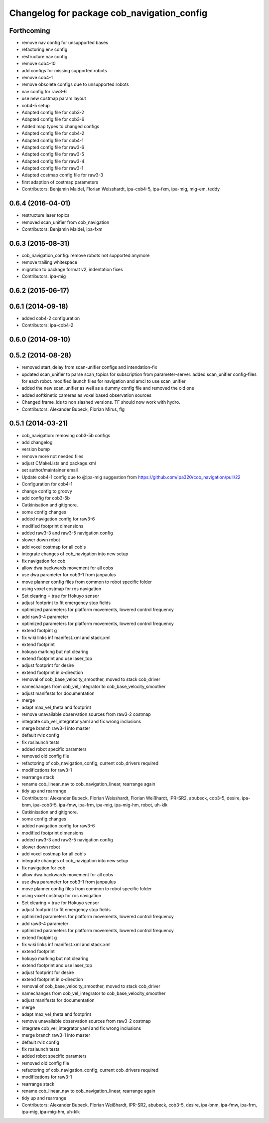 ^^^^^^^^^^^^^^^^^^^^^^^^^^^^^^^^^^^^^^^^^^^
Changelog for package cob_navigation_config
^^^^^^^^^^^^^^^^^^^^^^^^^^^^^^^^^^^^^^^^^^^

Forthcoming
-----------
* remove nav config for unsupported bases
* refactoring env config
* restructure nav config
* remove cob4-10
* add configs for missing supported robots
* remove cob4-1
* remove obsolete configs due to unsupported robots
* nav config for raw3-6
* use new costmap param layout
* cob4-5 setup
* Adapted config file for cob3-2
* Adapted config file for cob3-6
* Added map types to changed configs
* Adapted config file for cob4-2
* Adapted config file for cob4-1
* Adapted config file for raw3-6
* Adapted config file for raw3-5
* Adapted config file for raw3-4
* Adapted config file for raw3-1
* Adapted costmap config file for raw3-3
* first adaption of costmap parameters
* Contributors: Benjamin Maidel, Florian Weisshardt, ipa-cob4-5, ipa-fxm, ipa-mig, mig-em, teddy

0.6.4 (2016-04-01)
------------------
* restructure laser topics
* removed scan_unifier from cob_navigation
* Contributors: Benjamin Maidel, ipa-fxm

0.6.3 (2015-08-31)
------------------
* cob_navigation_config: remove robots not supported anymore
* remove trailing whitespace
* migration to package format v2, indentation fixes
* Contributors: ipa-mig

0.6.2 (2015-06-17)
------------------

0.6.1 (2014-09-18)
------------------
* added cob4-2 configuration
* Contributors: ipa-cob4-2

0.6.0 (2014-09-10)
------------------

0.5.2 (2014-08-28)
------------------
* removed start_delay from scan-unifier configs and intendation-fix
* updated scan_unifier to parse scan_topics for subscription from parameter-server. added scan_unifier config-files for each robot. modified launch files for navigation and amcl to use scan_unifier
* added the new scan_unifier as well as a dummy config file and removed the old one
* added softkinetic cameras as voxel based observation sources
* Changed frame_ids to non slashed versions. TF should now work with hydro.
* Contributors: Alexander Bubeck, Florian Mirus, flg

0.5.1 (2014-03-21)
------------------
* cob_navigation: removing cob3-5b configs
* add changelog
* version bump
* remove more not needed files
* adjust CMakeLists and package.xml
* set author/maintainer email
* Update cob4-1 config
  due to @ipa-mig suggestion from https://github.com/ipa320/cob_navigation/pull/22
* Configuration for cob4-1
* change config to groovy
* add config for cob3-5b
* Catkinisation and gitignore.
* some config changes
* added navigation config for raw3-6
* modified footprint dimensions
* added raw3-3 and raw3-5 navigation config
* slower down robot
* add voxel costmap for all cob's
* integrate changes of cob_navigation into new setup
* fix navigation for cob
* allow dwa backwards movement for all cobs
* use dwa parameter for cob3-1 from janpaulus
* move planner config files from common to robot specific folder
* using voxel costmap for ros navigation
* Set clearing = true for Hokuyo sensor
* adjust footprint to fit emergency stop fields
* optimized parameters for platform movements, lowered control frequency
* add raw3-4 parameter
* optimized parameters for platform movements, lowered control frequency
* extend footpint g
* fix wiki links inf manifest.xml and stack.xml
* extend footprint
* hokuyo marking but not clearing
* extend footprint and use laser_top
* adjust footprint for desire
* extend footprint in x-direction
* removal of cob_base_velocity_smoother, moved to stack cob_driver
* namechanges from cob_vel_integrator to cob_base_velocity_smoother
* adjust manifests for documentation
* merge
* adapt max_vel_theta and footprint
* remove unavailable observation sources from raw3-2 costmap
* integrate cob_vel_integrator yaml and fix wrong inclusions
* merge branch raw3-1 into master
* default rviz config
* fix roslaunch tests
* added robot specific paramters
* removed old config file
* refactoring of cob_navigation_config; current cob_drivers required
* modifications for raw3-1
* rearrange stack
* rename cob_linear_nav to cob_navigation_linear, rearrange again
* tidy up and rearrange
* Contributors: Alexander Bubeck, Florian Weisshardt, Florian Weißhardt, IPR-SR2, abubeck, cob3-5, desire, ipa-bnm, ipa-cob3-5, ipa-fmw, ipa-frm, ipa-mig, ipa-mig-hm, robot, uh-klk

* Catkinisation and gitignore.
* some config changes
* added navigation config for raw3-6
* modified footprint dimensions
* added raw3-3 and raw3-5 navigation config
* slower down robot
* add voxel costmap for all cob's
* integrate changes of cob_navigation into new setup
* fix navigation for cob
* allow dwa backwards movement for all cobs
* use dwa parameter for cob3-1 from janpaulus
* move planner config files from common to robot specific folder
* using voxel costmap for ros navigation
* Set clearing = true for Hokuyo sensor
* adjust footprint to fit emergency stop fields
* optimized parameters for platform movements, lowered control frequency
* add raw3-4 parameter
* optimized parameters for platform movements, lowered control frequency
* extend footpint g
* fix wiki links inf manifest.xml and stack.xml
* extend footprint
* hokuyo marking but not clearing
* extend footprint and use laser_top
* adjust footprint for desire
* extend footprint in x-direction
* removal of cob_base_velocity_smoother, moved to stack cob_driver
* namechanges from cob_vel_integrator to cob_base_velocity_smoother
* adjust manifests for documentation
* merge
* adapt max_vel_theta and footprint
* remove unavailable observation sources from raw3-2 costmap
* integrate cob_vel_integrator yaml and fix wrong inclusions
* merge branch raw3-1 into master
* default rviz config
* fix roslaunch tests
* added robot specific paramters
* removed old config file
* refactoring of cob_navigation_config; current cob_drivers required
* modifications for raw3-1
* rearrange stack
* rename cob_linear_nav to cob_navigation_linear, rearrange again
* tidy up and rearrange
* Contributors: Alexander Bubeck, Florian Weißhardt, IPR-SR2, abubeck, cob3-5, desire, ipa-bnm, ipa-fmw, ipa-frm, ipa-mig, ipa-mig-hm, uh-klk
